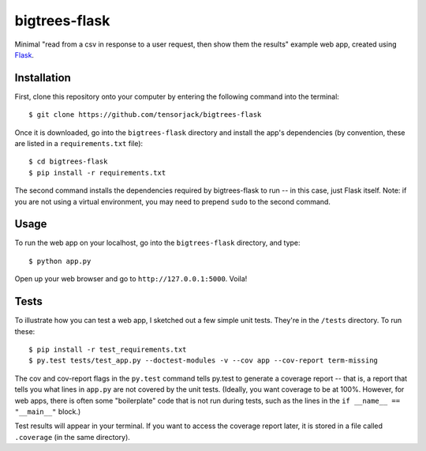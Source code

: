 bigtrees-flask
--------------

.. image:: https://travis-ci.org/tensorjack/bigtrees-flask.svg?branch=master
    :target: https://travis-ci.org/tensorjack/bigtrees-flask

.. image:: https://coveralls.io/repos/tensorjack/bigtrees-flask/badge.png
  :target: https://coveralls.io/r/tensorjack/bigtrees-flask

Minimal "read from a csv in response to a user request, then show them the results" example web app, created using `Flask <http://flask.pocoo.org/>`__.

Installation
~~~~~~~~~~~~

First, clone this repository onto your computer by entering the following command into the terminal:

::

    $ git clone https://github.com/tensorjack/bigtrees-flask

Once it is downloaded, go into the ``bigtrees-flask`` directory and install the app's dependencies (by convention, these are listed in a ``requirements.txt`` file):

::

    $ cd bigtrees-flask
    $ pip install -r requirements.txt

The second command installs the dependencies required by bigtrees-flask to run -- in this case, just Flask itself.  Note: if you are not using a virtual environment, you may need to prepend ``sudo`` to the second command.

Usage
~~~~~

To run the web app on your localhost, go into the ``bigtrees-flask`` directory, and type:

::
   
    $ python app.py

Open up your web browser and go to ``http://127.0.0.1:5000``.  Voila!

Tests
~~~~~

To illustrate how you can test a web app, I sketched out a few simple unit tests.  They're in the ``/tests`` directory.  To run these:

::

    $ pip install -r test_requirements.txt
    $ py.test tests/test_app.py --doctest-modules -v --cov app --cov-report term-missing

The cov and cov-report flags in the ``py.test`` command tells py.test to generate a coverage report -- that is, a report that tells you what lines in ``app.py`` are not covered by the unit tests.  (Ideally, you want coverage to be at 100%.  However, for web apps, there is often some "boilerplate" code that is not run during tests, such as the lines in the ``if __name__ == "__main__"`` block.)

Test results will appear in your terminal.  If you want to access the coverage report later, it is stored in a file called ``.coverage`` (in the same directory).
